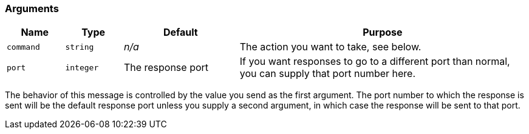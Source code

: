 
=== Arguments

[cols="1m,1m,2,5",options="header",]
|=======================================================================

|Name |Type |Default |Purpose
|command |string |_n/a_ |The action you want to take, see below.

|port |integer |The response port |If you want responses to go to a different port than normal, you can supply that port number here.

|=======================================================================

ifndef::omit-argument-descriptions[]
The behavior of this message is controlled by the value you send as
the first argument. The port number to which the response is sent will
be the default response port unless you supply a second argument, in
which case the response will be sent to that port.
endif::[]

:!omit-argument-descriptions:
